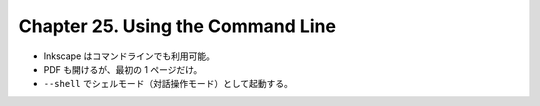 ======================================================================
Chapter 25. Using the Command Line
======================================================================

* Inkscape はコマンドラインでも利用可能。
* PDF も開けるが、最初の 1 ページだけ。
* ``--shell`` でシェルモード（対話操作モード）として起動する。
